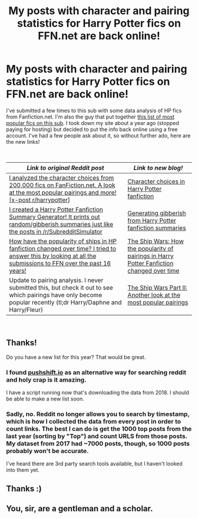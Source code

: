 #+TITLE: My posts with character and pairing statistics for Harry Potter fics on FFN.net are back online!

* My posts with character and pairing statistics for Harry Potter fics on FFN.net are back online!
:PROPERTIES:
:Author: vir_innominatus
:Score: 58
:DateUnix: 1536582806.0
:DateShort: 2018-Sep-10
:FlairText: Misc
:END:
I've submitted a few times to this sub with some data analysis of HP fics from Fanfiction.net. I'm also the guy that put together [[https://docs.google.com/spreadsheets/d/169NVDxmtgDuwB7O1rZenT_WfKWTJqs-k-cdxd37xHWw/edit?usp=sharing][this list of most popular fics on this sub]]. I took down my site about a year ago (stopped paying for hosting) but decided to put the info back online using a free account. I've had a few people ask about it, so without further ado, here are the new links!

​

| /Link to original Reddit post/                                                                                                                                                                                                                                             | /Link to new blog!/                                                                                                                                                                                                                            |
|----------------------------------------------------------------------------------------------------------------------------------------------------------------------------------------------------------------------------------------------------------------------------+------------------------------------------------------------------------------------------------------------------------------------------------------------------------------------------------------------------------------------------------|
| [[https://www.reddit.com/r/HPfanfiction/comments/3jmxv0/i_analyzed_the_character_choices_from_200000_fics/][I analyzed the character choices from 200,000 fics on FanFiction.net. A look at the most popular pairings and more! [x-post r/harrypotter]]]                   | [[https://uncertaindecisions.wordpress.com/2018/09/07/character-choices-in-harry-potter-fanfiction/][Character choices in Harry Potter fanfiction]]                                                                                            |
| [[https://www.reddit.com/r/HPfanfiction/comments/3kscd7/i_created_a_harry_potter_fanfiction_summary/][I created a Harry Potter Fanfiction Summary Generator! It prints out random/gibberish summaries just like the posts in /r/SubredditSimulator]]                       | [[https://uncertaindecisions.wordpress.com/2018/09/08/generating-gibberish-from-harry-potter-fanfiction-summaries/][Generating gibberish from Harry Potter fanfiction summaries]]                                                              |
| [[https://www.reddit.com/r/HPfanfiction/comments/63djh7/how_have_the_popularity_of_ships_in_hp_fanfiction/][How have the popularity of ships in HP fanfiction changed over time? I tried to answer this by looking at all the submissions to FFN over the past 16 years!]] | [[https://uncertaindecisions.wordpress.com/2018/09/09/the-ship-wars-how-the-popularity-of-pairings-in-harry-potter-fanfiction-changed-over-time/][The Ship Wars: How the popularity of pairings in Harry Potter Fanfiction changed over time]] |
| Update to pairing analysis. I never submitted this, but check it out to see which pairings have only become popular recently (tl;dr Harry/Daphne and Harry/Fleur)                                                                                                          | [[https://uncertaindecisions.wordpress.com/2018/09/09/the-ship-wars-part-ii-another-look-at-the-most-popular-pairings/][The Ship Wars Part II: Another look at the most popular pairings]]                                                     |

​


** Thanks!

Do you have a new list for this year? That would be great.
:PROPERTIES:
:Author: InquisitorCOC
:Score: 7
:DateUnix: 1536585668.0
:DateShort: 2018-Sep-10
:END:

*** I found [[https://pushshift.io][pushshift.io]] as an alternative way for searching reddit and holy crap is it amazing.

I have a script running now that's downloading the data from 2018. I should be able to make a new list soon.
:PROPERTIES:
:Author: vir_innominatus
:Score: 9
:DateUnix: 1536609547.0
:DateShort: 2018-Sep-11
:END:


*** Sadly, no. Reddit no longer allows you to search by timestamp, which is how I collected the data from every post in order to count links. The best I can do is get the 1000 top posts from the last year (sorting by "Top") and count URLS from those posts. My dataset from 2017 had ~7000 posts, though, so 1000 posts probably won't be accurate.

I've heard there are 3rd party search tools available, but I haven't looked into them yet.
:PROPERTIES:
:Author: vir_innominatus
:Score: 6
:DateUnix: 1536589818.0
:DateShort: 2018-Sep-10
:END:


** Thanks :)
:PROPERTIES:
:Author: gerbilofgondor
:Score: 2
:DateUnix: 1536611922.0
:DateShort: 2018-Sep-11
:END:


** You, sir, are a gentleman and a scholar.
:PROPERTIES:
:Author: throwy09
:Score: 2
:DateUnix: 1536615535.0
:DateShort: 2018-Sep-11
:END:
